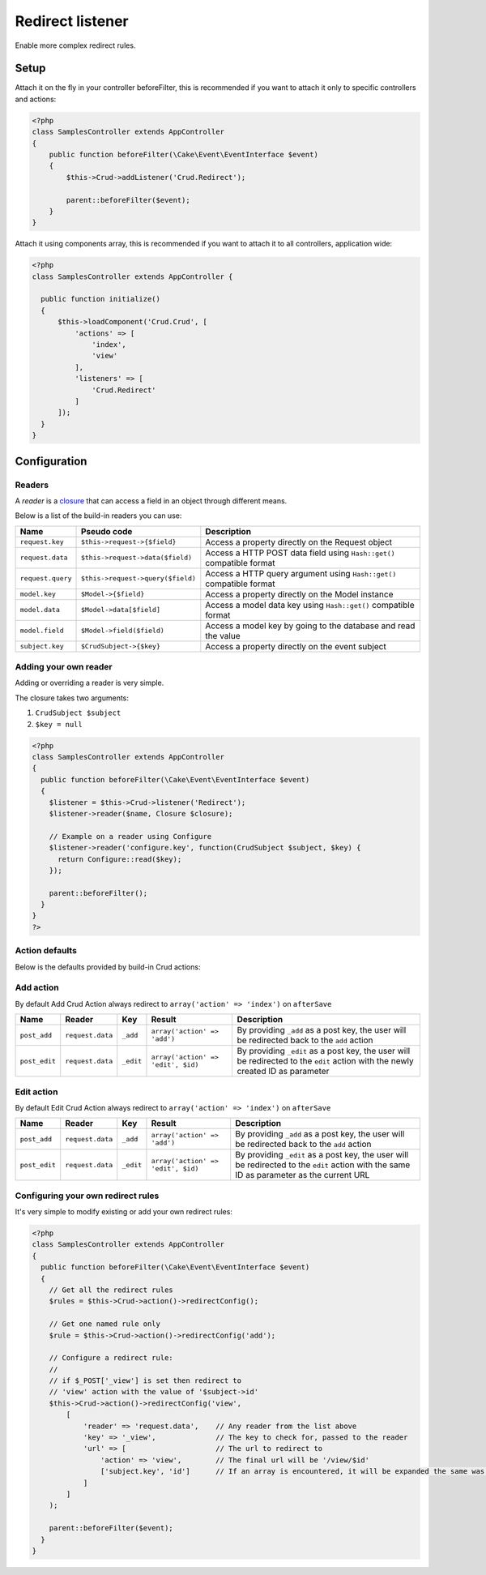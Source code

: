 Redirect listener
=================

Enable more complex redirect rules.

Setup
-----

Attach it on the fly in your controller beforeFilter, this is recommended if
you want to attach it only to specific controllers and actions:

.. code-block:: php

  <?php
  class SamplesController extends AppController
  {
      public function beforeFilter(\Cake\Event\EventInterface $event)
      {
          $this->Crud->addListener('Crud.Redirect');

          parent::beforeFilter($event);
      }
  }


Attach it using components array, this is recommended if you want to
attach it to all controllers, application wide:

.. code-block:: php

  <?php
  class SamplesController extends AppController {

    public function initialize()
    {
        $this->loadComponent('Crud.Crud', [
            'actions' => [
                'index',
                'view'
            ],
            'listeners' => [
                'Crud.Redirect'
            ]
        ]);
    }
  }

Configuration
-------------

Readers
^^^^^^^

A `reader` is a `closure <http://php.net/closure>`_ that can access a field in an object through different means.

Below is a list of the build-in readers you can use:

================== =================================== =======================================================================
Name                Pseudo code                         Description
================== =================================== =======================================================================
``request.key``     ``$this->request->{$field}``        Access a property directly on the Request object
------------------ ----------------------------------- -----------------------------------------------------------------------
``request.data``    ``$this->request->data($field)``    Access a HTTP POST data field using ``Hash::get()`` compatible format
------------------ ----------------------------------- -----------------------------------------------------------------------
``request.query``   ``$this->request->query($field)``   Access a HTTP query argument using ``Hash::get()`` compatible format
------------------ ----------------------------------- -----------------------------------------------------------------------
``model.key``       ``$Model->{$field}``                Access a property directly on the Model instance
------------------ ----------------------------------- -----------------------------------------------------------------------
``model.data``      ``$Model->data[$field]``            Access a model data key using ``Hash::get()`` compatible format
------------------ ----------------------------------- -----------------------------------------------------------------------
``model.field``     ``$Model->field($field)``           Access a model key by going to the database and read the value
------------------ ----------------------------------- -----------------------------------------------------------------------
``subject.key``     ``$CrudSubject->{$key}``            Access a property directly on the event subject
================== =================================== =======================================================================

Adding your own reader
^^^^^^^^^^^^^^^^^^^^^^

Adding or overriding a reader is very simple.

The closure takes two arguments:

1) ``CrudSubject $subject``

2) ``$key = null``

.. code-block:: php

  <?php
  class SamplesController extends AppController
  {
    public function beforeFilter(\Cake\Event\EventInterface $event)
    {
      $listener = $this->Crud->listener('Redirect');
      $listener->reader($name, Closure $closure);

      // Example on a reader using Configure
      $listener->reader('configure.key', function(CrudSubject $subject, $key) {
        return Configure::read($key);
      });

      parent::beforeFilter();
    }
  }
  ?>

Action defaults
^^^^^^^^^^^^^^^

Below is the defaults provided by build-in Crud actions:

Add action
^^^^^^^^^^

By default Add Crud Action always redirect to ``array('action' => 'index')`` on ``afterSave``

============== ================== =========== ==================================== =================================================================================================================================
Name            Reader             Key         Result                               Description
============== ================== =========== ==================================== =================================================================================================================================
``post_add``    ``request.data``   ``_add``    ``array('action' => 'add')``         By providing ``_add`` as a post key, the user will be redirected back to the ``add`` action
-------------- ------------------ ----------- ------------------------------------ ---------------------------------------------------------------------------------------------------------------------------------
``post_edit``   ``request.data``   ``_edit``   ``array('action' => 'edit', $id)``   By providing ``_edit`` as a post key, the user will be redirected to the ``edit`` action with the newly created ID as parameter
============== ================== =========== ==================================== =================================================================================================================================

Edit action
^^^^^^^^^^^

By default Edit Crud Action always redirect to ``array('action' => 'index')`` on ``afterSave``

============== ================== =========== ==================================== ===========================================================================================================================================
Name            Reader             Key         Result                               Description
============== ================== =========== ==================================== ===========================================================================================================================================
``post_add``    ``request.data``   ``_add``    ``array('action' => 'add')``         By providing ``_add`` as a post key, the user will be redirected back to the ``add`` action
-------------- ------------------ ----------- ------------------------------------ -------------------------------------------------------------------------------------------------------------------------------------------
``post_edit``   ``request.data``   ``_edit``   ``array('action' => 'edit', $id)``   By providing ``_edit`` as a post key, the user will be redirected to the ``edit`` action with the same ID as parameter as the current URL
============== ================== =========== ==================================== ===========================================================================================================================================

Configuring your own redirect rules
^^^^^^^^^^^^^^^^^^^^^^^^^^^^^^^^^^^

It's very simple to modify existing or add your own redirect rules:

.. code-block:: php

  <?php
  class SamplesController extends AppController
  {
    public function beforeFilter(\Cake\Event\EventInterface $event)
    {
      // Get all the redirect rules
      $rules = $this->Crud->action()->redirectConfig();

      // Get one named rule only
      $rule = $this->Crud->action()->redirectConfig('add');

      // Configure a redirect rule:
      //
      // if $_POST['_view'] is set then redirect to
      // 'view' action with the value of '$subject->id'
      $this->Crud->action()->redirectConfig('view',
          [
              'reader' => 'request.data',    // Any reader from the list above
              'key' => '_view',              // The key to check for, passed to the reader
              'url' => [                     // The url to redirect to
                  'action' => 'view',        // The final url will be '/view/$id'
                  ['subject.key', 'id']      // If an array is encountered, it will be expanded the same was as 'reader'+'key'
              ]
          ]
      );

      parent::beforeFilter($event);
    }
  }
